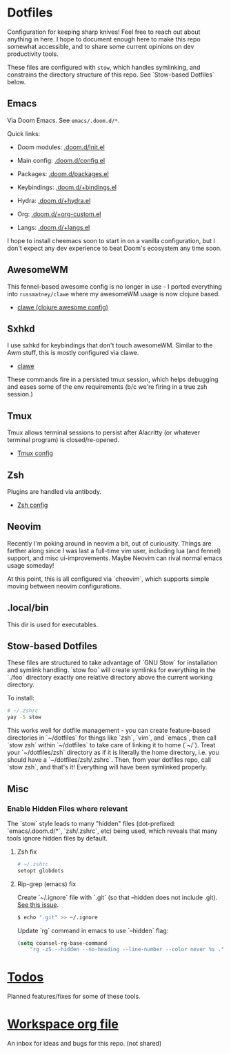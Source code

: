 * Dotfiles
Configuration for keeping sharp knives! Feel free to reach out about anything in
here. I hope to document enough here to make this repo somewhat accessible, and
to share some current opinions on dev productivity tools.

These files are configured with ~stow~, which handles symlinking, and constrains
the directory structure of this repo. See `Stow-based Dotfiles` below.

** Emacs
Via Doom Emacs. See ~emacs/.doom.d/*~.

Quick links:

- Doom modules: [[file:./emacs/.doom.d/init.el][.doom.d/init.el]]
- Main config: [[file:./emacs/.doom.d/config.el][.doom.d/config.el]]
- Packages: [[file:./emacs/.doom.d/packages.el][.doom.d/packages.el]]

- Keybindings: [[file:./emacs/.doom.d/+bindings.el][.doom.d/+bindings.el]]
- Hydra: [[file:./emacs/.doom.d/+hydra.el][.doom.d/+hydra.el]]
- Org: [[file:./emacs/.doom.d/+org-custom.el][.doom.d/+org-custom.el]]
- Langs: [[file:./emacs/.doom.d/+langs.el][.doom.d/+langs.el]]

I hope to install cheemacs soon to start in on a vanilla configuration, but I
don't expect any dev experience to beat Doom's ecosystem any time soon.
** AwesomeWM
This fennel-based awesome config is no longer in use - I ported everything into
~russmatney/clawe~ where my awesomeWM usage is now clojure based.

- [[https://github.com/russmatney/clawe][clawe (clojure awesome config)]]
** Sxhkd
I use sxhkd for keybindings that don't touch awesomeWM. Similar to the Awm
stuff, this is mostly configured via clawe.

- [[https://github.com/russmatney/clawe][clawe]]

These commands fire in a persisted tmux session, which helps debugging and eases
some of the env requirements (b/c we're firing in a true zsh session.)
** Tmux
Tmux allows terminal sessions to persist after Alacritty (or whatever terminal
program) is closed/re-opened.

- [[file:tmux/.tmux.conf][Tmux config]]
** Zsh
Plugins are handled via antibody.

- [[file:zsh/.zshrc][Zsh config]]
** Neovim
Recently I'm poking around in neovim a bit, out of curiousity. Things are
farther along since I was last a full-time vim user, including lua (and fennel)
support, and misc ui-improvements. Maybe Neovim can rival normal emacs usage
someday!

At this point, this is all configured via `cheovim`, which supports simple
moving between neovim configurations.

** .local/bin
This dir is used for executables.
** Stow-based Dotfiles
These files are structured to take advantage of `GNU Stow` for installation and
symlink handling. `stow foo` will create symlinks for everything in the `./foo`
directory exactly one relative directory above the current working directory.

To install:

#+BEGIN_SRC sh
# ~/.zshrc
yay -S stow
#+END_SRC

This works well for dotfile management - you can create feature-based
directories in `~/dotfiles` for things like `zsh`, `vim`, and `emacs`,
then call `stow zsh` within `~/dotfiles` to take care of linking it to home
(`~/`). Treat your `~/dotfiles/zsh` directory as if it is literally the home
directory, i.e. you should have a `~/dotfiles/zsh/.zshrc`. Then, from your
dotfiles repo, call `stow zsh`, and that's it! Everything will have been
symlinked properly.
** Misc
*** Enable Hidden Files where relevant

The `stow` style leads to many "hidden" files (dot-prefixed: `emacs/.doom.d/*`,
`zsh/.zshrc`, etc) being used, which reveals that many tools ignore hidden
files by default.

**** Zsh fix

#+BEGIN_SRC sh
# ~/.zshrc
setopt globdots
#+END_SRC

**** Rip-grep (emacs) fix
Create `~/.ignore` file with `.git` (so that --hidden does not include .git).
[[https://github.com/BurntSushi/ripgrep/issues/340][See this issue]].

#+BEGIN_SRC sh
$ echo ".git" >> ~/.ignore
#+END_SRC

Update `rg` command in emacs to use `--hidden` flag:

#+BEGIN_SRC emacs-lisp
(setq counsel-rg-base-command
    "rg -zS --hidden --no-heading --line-number --color never %s .")
#+END_SRC
* [[file:todo.org][Todos]]
Planned features/fixes for some of these tools.
* [[org:garden/workspaces/dotfiles.org][Workspace org file]]
An inbox for ideas and bugs for this repo. (not shared)
